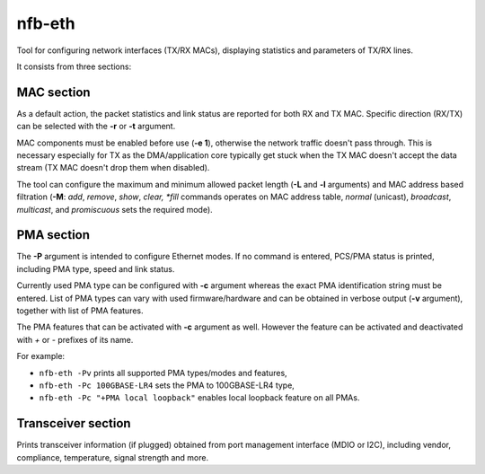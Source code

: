 .. _nfb_eth:

nfb-eth
-------

Tool for configuring network interfaces (TX/RX MACs), displaying statistics and parameters of TX/RX lines.

It consists from three sections:

MAC section
~~~~~~~~~~~

As a default action, the packet statistics and link status are reported for both RX and TX MAC.
Specific direction (RX/TX) can be selected with the **-r** or **-t** argument.

MAC components must be enabled before use (**-e 1**), otherwise the network traffic doesn't pass through.
This is necessary especially for TX as the DMA/application core typically get stuck when the TX MAC doesn't accept the data stream (TX MAC doesn't drop them when disabled).

The tool can configure the maximum and minimum allowed packet length (**-L** and **-l** arguments)
and MAC address based filtration (**-M**: *add*, *remove*, *show*, *clear, *fill* commands operates on MAC address table, *normal* (unicast), *broadcast*, *multicast*, and *promiscuous* sets the required mode).

PMA section
~~~~~~~~~~~

The **-P** argument is intended to configure Ethernet modes.
If no command is entered, PCS/PMA status is printed, including PMA type, speed and link status.

Currently used PMA type can be configured with **-c** argument whereas the exact PMA identification string must be entered.
List of PMA types can vary with used firmware/hardware and can be obtained in verbose output (**-v** argument),
together with list of PMA features.

The PMA features that can be activated with **-c** argument as well.
However the feature can be activated and deactivated with *+* or *-* prefixes of its name.

For example:

- ``nfb-eth -Pv`` prints all supported PMA types/modes and features,
- ``nfb-eth -Pc 100GBASE-LR4`` sets the PMA to 100GBASE-LR4 type,
- ``nfb-eth -Pc "+PMA local loopback"`` enables local loopback feature on all PMAs.

Transceiver section
~~~~~~~~~~~~~~~~~~~

Prints transceiver information (if plugged) obtained from port management interface (MDIO or I2C),
including vendor, compliance, temperature, signal strength and more.
